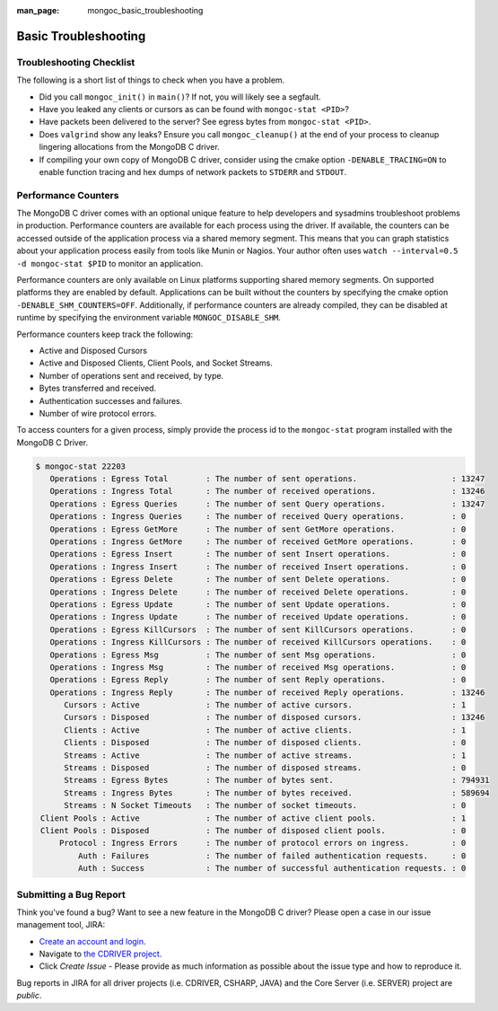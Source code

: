 :man_page: mongoc_basic_troubleshooting

Basic Troubleshooting
=====================

Troubleshooting Checklist
-------------------------

The following is a short list of things to check when you have a problem.

* Did you call ``mongoc_init()`` in ``main()``? If not, you will likely see a segfault.
* Have you leaked any clients or cursors as can be found with ``mongoc-stat <PID>``?
* Have packets been delivered to the server? See egress bytes from ``mongoc-stat <PID>``.
* Does ``valgrind`` show any leaks? Ensure you call ``mongoc_cleanup()`` at the end of your process to cleanup lingering allocations from the MongoDB C driver.
* If compiling your own copy of MongoDB C driver, consider using the cmake option ``-DENABLE_TRACING=ON`` to enable function tracing and hex dumps of network packets to ``STDERR`` and ``STDOUT``.

Performance Counters
--------------------

The MongoDB C driver comes with an optional unique feature to help developers and sysadmins troubleshoot problems in production.
Performance counters are available for each process using the driver.
If available, the counters can be accessed outside of the application process via a shared memory segment.
This means that you can graph statistics about your application process easily from tools like Munin or Nagios.
Your author often uses ``watch --interval=0.5 -d mongoc-stat $PID`` to monitor an application.

Performance counters are only available on Linux platforms supporting shared memory segments.
On supported platforms they are enabled by default.
Applications can be built without the counters by specifying the cmake option ``-DENABLE_SHM_COUNTERS=OFF``. Additionally, if
performance counters are already compiled, they can be disabled at runtime by specifying the environment variable ``MONGOC_DISABLE_SHM``.

Performance counters keep track the following:

* Active and Disposed Cursors
* Active and Disposed Clients, Client Pools, and Socket Streams.
* Number of operations sent and received, by type.
* Bytes transferred and received.
* Authentication successes and failures.
* Number of wire protocol errors.

To access counters for a given process, simply provide the process id to the ``mongoc-stat`` program installed with the MongoDB C Driver.

.. code-block:: none

  $ mongoc-stat 22203
     Operations : Egress Total        : The number of sent operations.                    : 13247
     Operations : Ingress Total       : The number of received operations.                : 13246
     Operations : Egress Queries      : The number of sent Query operations.              : 13247
     Operations : Ingress Queries     : The number of received Query operations.          : 0
     Operations : Egress GetMore      : The number of sent GetMore operations.            : 0
     Operations : Ingress GetMore     : The number of received GetMore operations.        : 0
     Operations : Egress Insert       : The number of sent Insert operations.             : 0
     Operations : Ingress Insert      : The number of received Insert operations.         : 0
     Operations : Egress Delete       : The number of sent Delete operations.             : 0
     Operations : Ingress Delete      : The number of received Delete operations.         : 0
     Operations : Egress Update       : The number of sent Update operations.             : 0
     Operations : Ingress Update      : The number of received Update operations.         : 0
     Operations : Egress KillCursors  : The number of sent KillCursors operations.        : 0
     Operations : Ingress KillCursors : The number of received KillCursors operations.    : 0
     Operations : Egress Msg          : The number of sent Msg operations.                : 0
     Operations : Ingress Msg         : The number of received Msg operations.            : 0
     Operations : Egress Reply        : The number of sent Reply operations.              : 0
     Operations : Ingress Reply       : The number of received Reply operations.          : 13246
        Cursors : Active              : The number of active cursors.                     : 1
        Cursors : Disposed            : The number of disposed cursors.                   : 13246
        Clients : Active              : The number of active clients.                     : 1
        Clients : Disposed            : The number of disposed clients.                   : 0
        Streams : Active              : The number of active streams.                     : 1
        Streams : Disposed            : The number of disposed streams.                   : 0
        Streams : Egress Bytes        : The number of bytes sent.                         : 794931
        Streams : Ingress Bytes       : The number of bytes received.                     : 589694
        Streams : N Socket Timeouts   : The number of socket timeouts.                    : 0
   Client Pools : Active              : The number of active client pools.                : 1
   Client Pools : Disposed            : The number of disposed client pools.              : 0
       Protocol : Ingress Errors      : The number of protocol errors on ingress.         : 0
           Auth : Failures            : The number of failed authentication requests.     : 0
           Auth : Success             : The number of successful authentication requests. : 0

.. _basic-troubleshooting_file_bug:

Submitting a Bug Report
-----------------------

Think you've found a bug? Want to see a new feature in the MongoDB C driver? Please open a case in our issue management tool, JIRA:

* `Create an account and login <https://jira.mongodb.org>`_.
* Navigate to `the CDRIVER project <https://jira.mongodb.org/browse/CDRIVER>`_.
* Click *Create Issue* - Please provide as much information as possible about the issue type and how to reproduce it.

Bug reports in JIRA for all driver projects (i.e. CDRIVER, CSHARP, JAVA) and the Core Server (i.e. SERVER) project are *public*.


